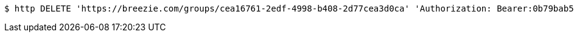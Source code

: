 [source,bash]
----
$ http DELETE 'https://breezie.com/groups/cea16761-2edf-4998-b408-2d77cea3d0ca' 'Authorization: Bearer:0b79bab50daca910b000d4f1a2b675d604257e42'
----
